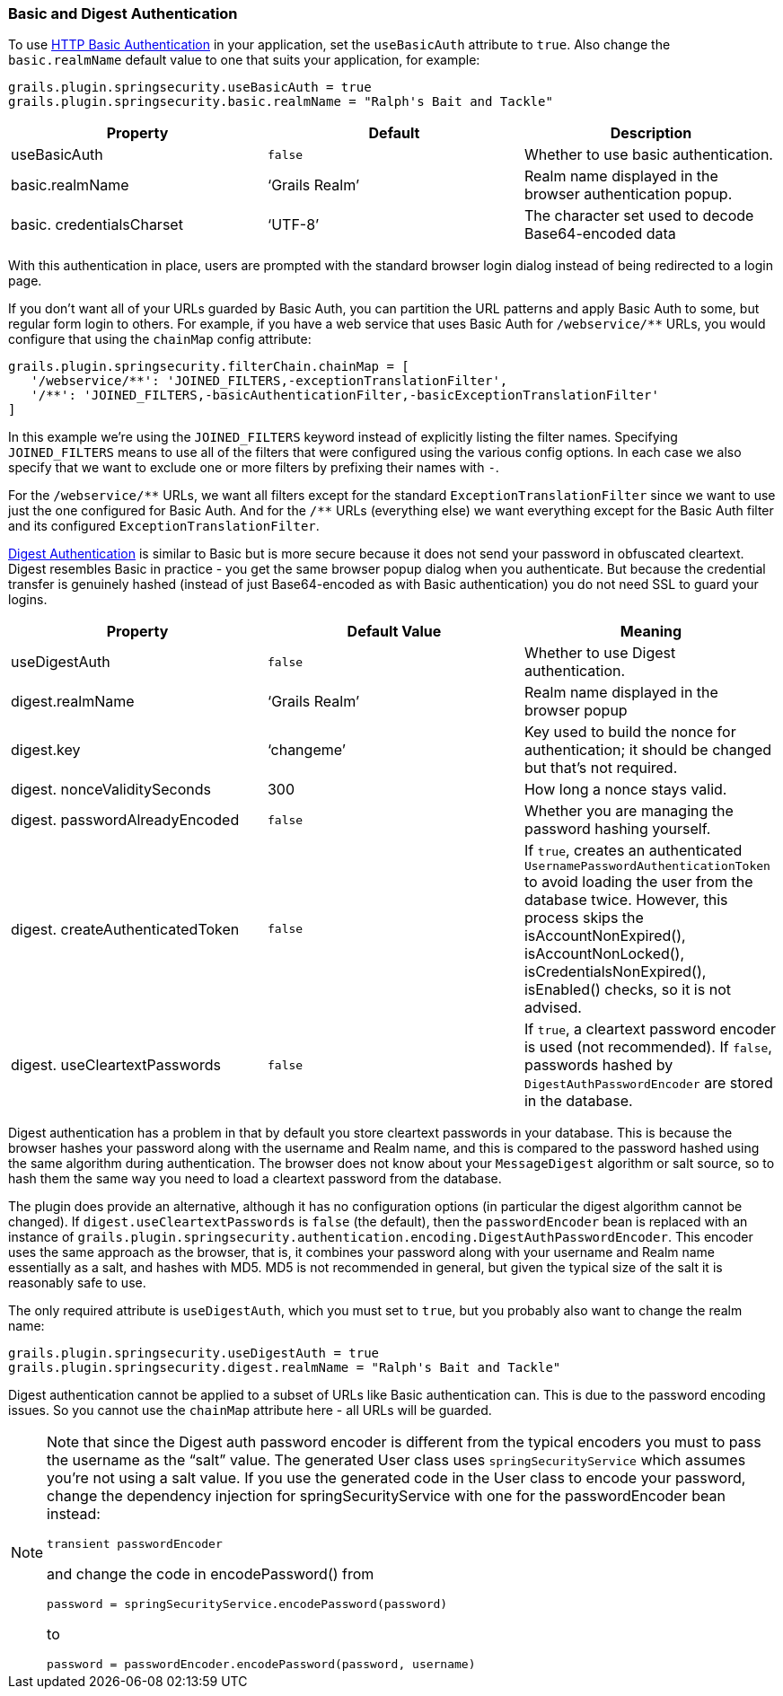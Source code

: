 [[basicAndDigestAuth]]
=== Basic and Digest Authentication

To use https://en.wikipedia.org/wiki/Basic_access_authentication[HTTP Basic Authentication] in your application, set the `useBasicAuth` attribute to `true`. Also change the `basic.realmName` default value to one that suits your application, for example:

[source,java]
----
grails.plugin.springsecurity.useBasicAuth = true
grails.plugin.springsecurity.basic.realmName = "Ralph's Bait and Tackle"
----

[width="100%",options="header"]
|====================
| *Property* | *Default* | *Description*
| useBasicAuth | `false` | Whether to use basic authentication.
| basic.realmName | '`Grails Realm`' | Realm name displayed in the browser authentication popup.
| basic. credentialsCharset | '`UTF-8`' | The character set used to decode Base64-encoded data
|====================

With this authentication in place, users are prompted with the standard browser login dialog instead of being redirected to a login page.

If you don't want all of your URLs guarded by Basic Auth, you can partition the URL patterns and apply Basic Auth to some, but regular form login to others. For example, if you have a web service that uses Basic Auth for `/webservice/pass:[**]` URLs, you would configure that using the `chainMap` config attribute:

[source,java]
----
grails.plugin.springsecurity.filterChain.chainMap = [
   '/webservice/**': 'JOINED_FILTERS,-exceptionTranslationFilter',
   '/**': 'JOINED_FILTERS,-basicAuthenticationFilter,-basicExceptionTranslationFilter'
]
----

In this example we're using the `JOINED_FILTERS` keyword instead of explicitly listing the filter names. Specifying `JOINED_FILTERS` means to use all of the filters that were configured using the various config options. In each case we also specify that we want to exclude one or more filters by prefixing their names with `-`.

For the `/webservice/pass:[**]` URLs, we want all filters except for the standard `ExceptionTranslationFilter` since we want to use just the one configured for Basic Auth. And for the `/pass:[**]` URLs (everything else) we want everything except for the Basic Auth filter and its configured `ExceptionTranslationFilter`.

https://en.wikipedia.org/wiki/Digest_access_authentication[Digest Authentication] is similar to Basic but is more secure because it does not send your password in obfuscated cleartext. Digest resembles Basic in practice - you get the same browser popup dialog when you authenticate. But because the credential transfer is genuinely hashed (instead of just Base64-encoded as with Basic authentication) you do not need SSL to guard your logins.

[width="100%",options="header"]
|====================
| *Property* | *Default Value* | *Meaning*
| useDigestAuth | `false` | Whether to use Digest authentication.
| digest.realmName | '`Grails Realm`' | Realm name displayed in the browser popup
| digest.key | '`changeme`' | Key used to build the nonce for authentication; it should be changed but that's not required.
| digest. nonceValiditySeconds | 300 | How long a nonce stays valid.
| digest. passwordAlreadyEncoded | `false` | Whether you are managing the password hashing yourself.
| digest. createAuthenticatedToken | `false` | If `true`, creates an authenticated `UsernamePasswordAuthenticationToken` to avoid loading the user from the database twice. However, this process skips the isAccountNonExpired(), isAccountNonLocked(), isCredentialsNonExpired(), isEnabled() checks, so it is not advised.
| digest. useCleartextPasswords | `false` | If `true`, a cleartext password encoder is used (not recommended). If `false`, passwords hashed by `DigestAuthPasswordEncoder` are stored in the database.
|====================

Digest authentication has a problem in that by default you store cleartext passwords in your database. This is because the browser hashes your password along with the username and Realm name, and this is compared to the password hashed using the same algorithm during authentication. The browser does not know about your `MessageDigest` algorithm or salt source, so to hash them the same way you need to load a cleartext password from the database.

The plugin does provide an alternative, although it has no configuration options (in particular the digest algorithm cannot be changed). If `digest.useCleartextPasswords` is `false` (the default), then the `passwordEncoder` bean is replaced with an instance of `grails.plugin.springsecurity.authentication.encoding.DigestAuthPasswordEncoder`. This encoder uses the same approach as the browser, that is, it combines your password along with your username and Realm name essentially as a salt, and hashes with MD5. MD5 is not recommended in general, but given the typical size of the salt it is reasonably safe to use.

The only required attribute is `useDigestAuth`, which you must set to `true`, but you probably also want to change the realm name:

[source,java]
----
grails.plugin.springsecurity.useDigestAuth = true
grails.plugin.springsecurity.digest.realmName = "Ralph's Bait and Tackle"
----

Digest authentication cannot be applied to a subset of URLs like Basic authentication can. This is due to the password encoding issues. So you cannot use the `chainMap` attribute here - all URLs will be guarded.

[NOTE]
====
Note that since the Digest auth password encoder is different from the typical encoders you must to pass the username as the "`salt`" value. The generated User class uses `springSecurityService` which assumes you're not using a salt value. If you
use the generated code in the User class to encode your password, change the dependency injection for springSecurityService with one for the passwordEncoder bean instead:

[source,java]
----
transient passwordEncoder
----

and change the code in encodePassword() from

[source,java]
----
password = springSecurityService.encodePassword(password)
----

to

[source,java]
----
password = passwordEncoder.encodePassword(password, username)
----
====
